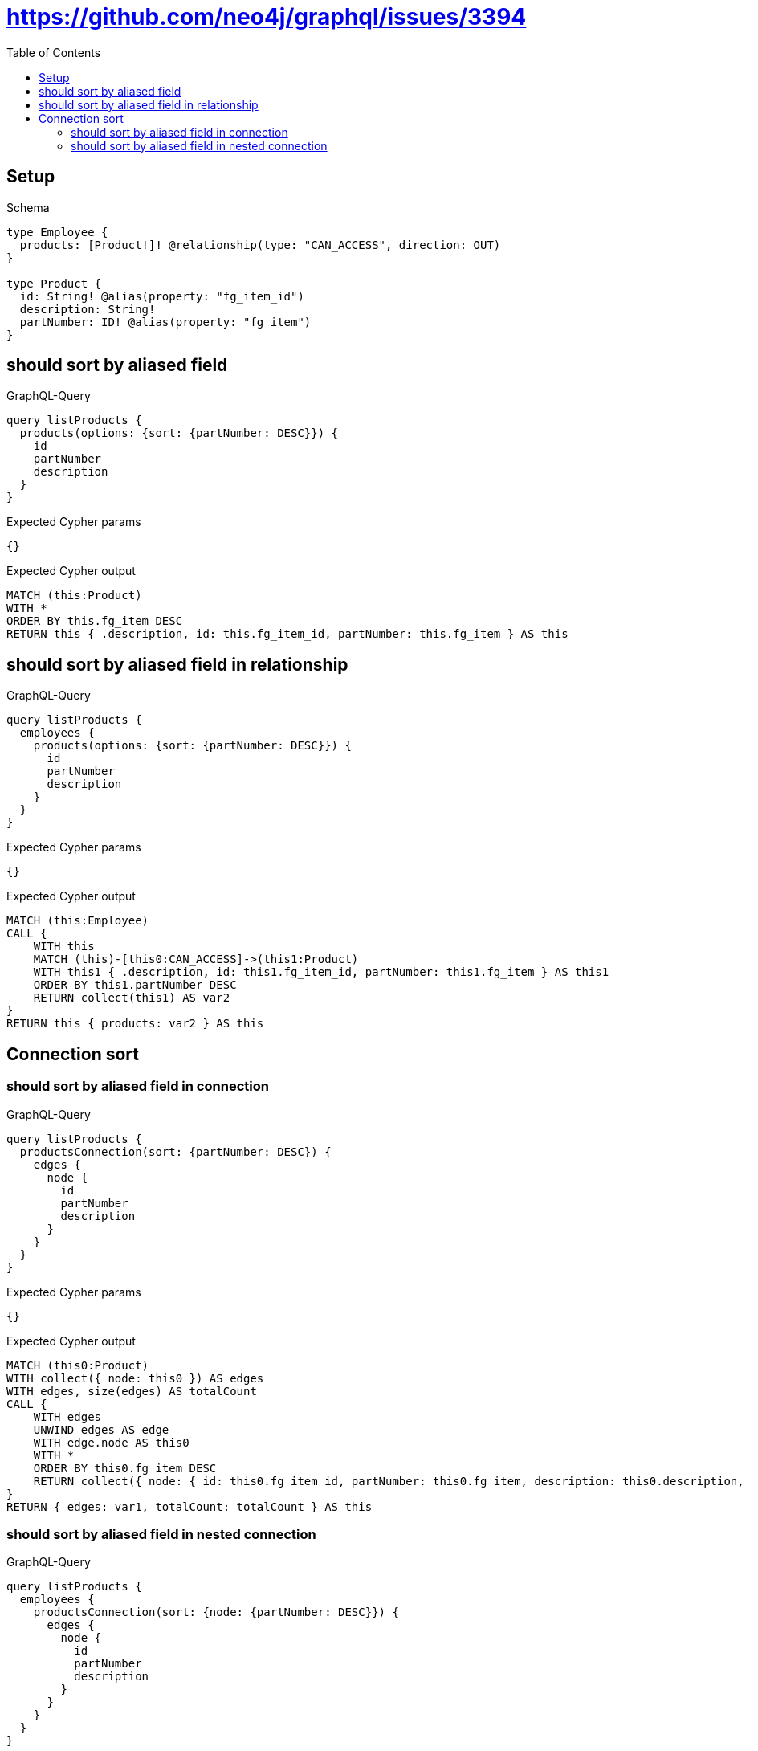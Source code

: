 // This file was generated by the Test-Case extractor of neo4j-graphql
:toc:
:toclevels: 42

= https://github.com/neo4j/graphql/issues/3394

== Setup

.Schema
[source,graphql,schema=true]
----
type Employee {
  products: [Product!]! @relationship(type: "CAN_ACCESS", direction: OUT)
}

type Product {
  id: String! @alias(property: "fg_item_id")
  description: String!
  partNumber: ID! @alias(property: "fg_item")
}
----

== should sort by aliased field

.GraphQL-Query
[source,graphql,request=true]
----
query listProducts {
  products(options: {sort: {partNumber: DESC}}) {
    id
    partNumber
    description
  }
}
----

.Expected Cypher params
[source,json]
----
{}
----

.Expected Cypher output
[source,cypher]
----
MATCH (this:Product)
WITH *
ORDER BY this.fg_item DESC
RETURN this { .description, id: this.fg_item_id, partNumber: this.fg_item } AS this
----

== should sort by aliased field in relationship

.GraphQL-Query
[source,graphql,request=true]
----
query listProducts {
  employees {
    products(options: {sort: {partNumber: DESC}}) {
      id
      partNumber
      description
    }
  }
}
----

.Expected Cypher params
[source,json]
----
{}
----

.Expected Cypher output
[source,cypher]
----
MATCH (this:Employee)
CALL {
    WITH this
    MATCH (this)-[this0:CAN_ACCESS]->(this1:Product)
    WITH this1 { .description, id: this1.fg_item_id, partNumber: this1.fg_item } AS this1
    ORDER BY this1.partNumber DESC
    RETURN collect(this1) AS var2
}
RETURN this { products: var2 } AS this
----

== Connection sort

=== should sort by aliased field in connection

.GraphQL-Query
[source,graphql,request=true]
----
query listProducts {
  productsConnection(sort: {partNumber: DESC}) {
    edges {
      node {
        id
        partNumber
        description
      }
    }
  }
}
----

.Expected Cypher params
[source,json]
----
{}
----

.Expected Cypher output
[source,cypher]
----
MATCH (this0:Product)
WITH collect({ node: this0 }) AS edges
WITH edges, size(edges) AS totalCount
CALL {
    WITH edges
    UNWIND edges AS edge
    WITH edge.node AS this0
    WITH *
    ORDER BY this0.fg_item DESC
    RETURN collect({ node: { id: this0.fg_item_id, partNumber: this0.fg_item, description: this0.description, __typename: "Product" } }) AS var1
}
RETURN { edges: var1, totalCount: totalCount } AS this
----

=== should sort by aliased field in nested connection

.GraphQL-Query
[source,graphql,request=true]
----
query listProducts {
  employees {
    productsConnection(sort: {node: {partNumber: DESC}}) {
      edges {
        node {
          id
          partNumber
          description
        }
      }
    }
  }
}
----

.Expected Cypher params
[source,json]
----
{}
----

.Expected Cypher output
[source,cypher]
----
MATCH (this:Employee)
CALL {
    WITH this
    MATCH (this)-[this0:CAN_ACCESS]->(this1:Product)
    WITH collect({ node: this1, relationship: this0 }) AS edges
    WITH edges, size(edges) AS totalCount
    CALL {
        WITH edges
        UNWIND edges AS edge
        WITH edge.node AS this1, edge.relationship AS this0
        WITH *
        ORDER BY this1.fg_item DESC
        RETURN collect({ node: { id: this1.fg_item_id, partNumber: this1.fg_item, description: this1.description, __typename: "Product" } }) AS var2
    }
    RETURN { edges: var2, totalCount: totalCount } AS var3
}
RETURN this { productsConnection: var3 } AS this
----
